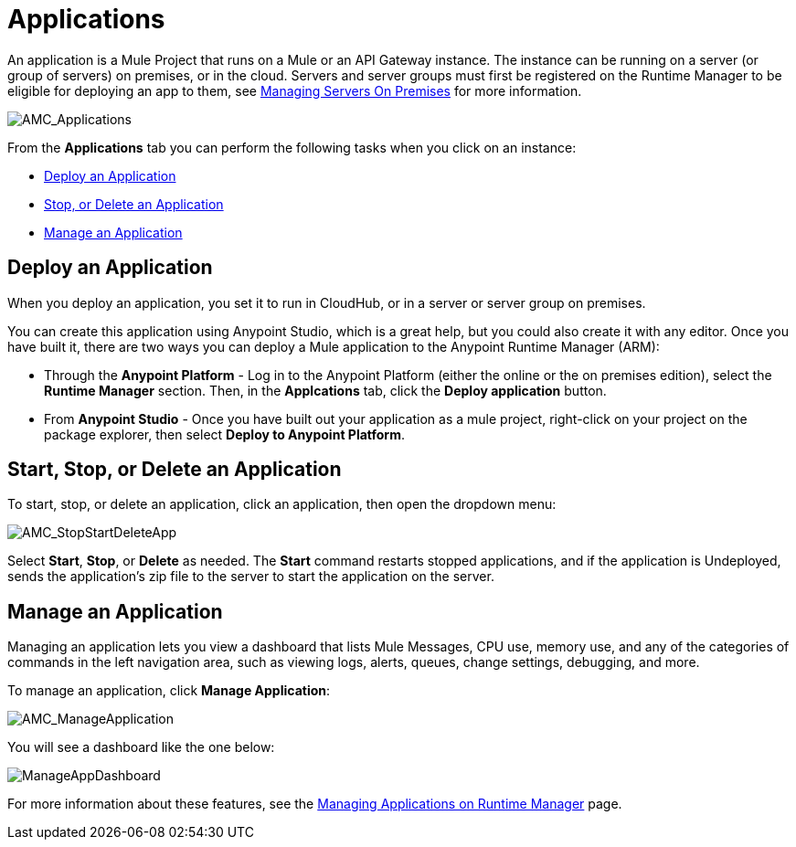 = Applications
:keywords: cloudhub, cloud, manage, arm, runtime manager, applications, on pemises, onprem, deploy, stop application, delete application


An application is a Mule Project that runs on a Mule or an API Gateway instance. The instance can be running on a server (or group of servers) on premises, or in the cloud. Servers and server groups must first be registered on the Runtime Manager to be eligible for deploying an app to them, see link:/runtime-manager/managing-servers-on-premises[Managing Servers On Premises] for more information.

image:AMC_Applications.png[AMC_Applications]

From the *Applications* tab you can perform the following tasks when you click on an instance:

* <<Deploy an Application>>
* <<Start, Stop, or Delete an Application>>
* <<Manage an Application>>


== Deploy an Application

When you deploy an application, you set it to run in CloudHub, or in a server or server group on premises.

You can create this application using Anypoint Studio, which is a great help, but you could also create it with any editor.
Once you have built it, there are two ways you can deploy a Mule application to the Anypoint Runtime Manager (ARM):

* Through the *Anypoint Platform* - Log in to the Anypoint Platform (either the online or the on premises edition), select the *Runtime Manager* section. Then, in the *Applcations* tab, click the *Deploy application* button.
* From *Anypoint Studio* - Once you have built out your application as a mule project, right-click on your project on the package explorer, then select *Deploy to Anypoint Platform*. 


== Start, Stop, or Delete an Application

To start, stop, or delete an application, click an application, then open the dropdown menu:

image:AMC_StopStartDeleteApp.png[AMC_StopStartDeleteApp]

Select *Start*, *Stop*, or *Delete* as needed. The *Start* command restarts stopped applications, and if the application is Undeployed, sends the application's zip file to the server to start the application on the server.

== Manage an Application

Managing an application lets you view a dashboard that lists Mule Messages, CPU use, memory use, and any of the categories of commands in the left navigation area, such as viewing logs, alerts, queues, change settings, debugging, and more.

To manage an application, click *Manage Application*: 

image:AMC_ManageApplication.png[AMC_ManageApplication]

You will see a dashboard like the one below:

image:ManageAppDashboard.png[ManageAppDashboard]

For more information about these features, see the link:/runtime-manager/managing-applications-on-runtime-manager[Managing Applications on Runtime Manager] page.
